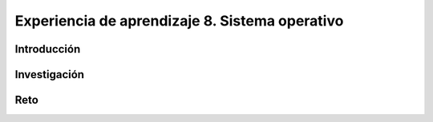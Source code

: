 Experiencia de aprendizaje 8. Sistema operativo
==================================================

Introducción
--------------

Investigación 
---------------

Reto 
------
